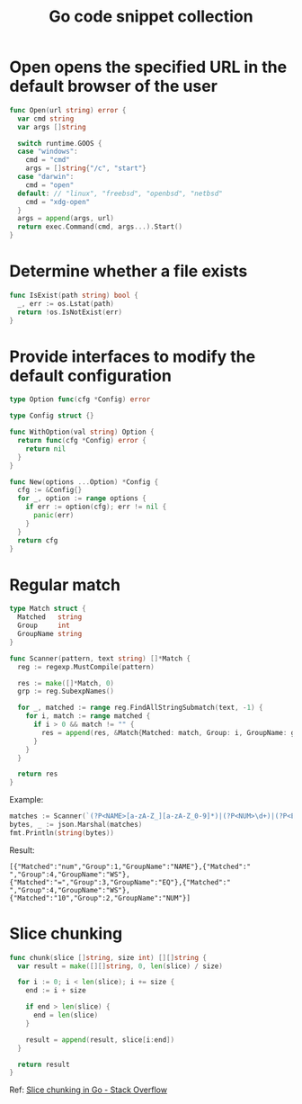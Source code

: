#+TITLE:      Go code snippet collection

* 目录                                                    :TOC_4_gh:noexport:
- [[#open-opens-the-specified-url-in-the-default-browser-of-the-user][Open opens the specified URL in the default browser of the user]]
- [[#determine-whether-a-file-exists][Determine whether a file exists]]
- [[#provide-interfaces-to-modify-the-default-configuration][Provide interfaces to modify the default configuration]]
- [[#regular-match][Regular match]]
- [[#slice-chunking][Slice chunking]]

* Open opens the specified URL in the default browser of the user
  #+begin_src go
    func Open(url string) error {
      var cmd string
      var args []string

      switch runtime.GOOS {
      case "windows":
        cmd = "cmd"
        args = []string{"/c", "start"}
      case "darwin":
        cmd = "open"
      default: // "linux", "freebsd", "openbsd", "netbsd"
        cmd = "xdg-open"
      }
      args = append(args, url)
      return exec.Command(cmd, args...).Start()
    }
  #+end_src

* Determine whether a file exists
  #+begin_src go
    func IsExist(path string) bool {
      _, err := os.Lstat(path)
      return !os.IsNotExist(err)
    }
  #+end_src

* Provide interfaces to modify the default configuration
  #+begin_src go
    type Option func(cfg *Config) error

    type Config struct {}

    func WithOption(val string) Option {
      return func(cfg *Config) error {
        return nil
      }
    }

    func New(options ...Option) *Config {
      cfg := &Config{}
      for _, option := range options {
        if err := option(cfg); err != nil {
          panic(err)
        }
      }
      return cfg
    }
  #+end_src

* Regular match
  #+begin_src go
    type Match struct {
      Matched   string
      Group     int
      GroupName string
    }

    func Scanner(pattern, text string) []*Match {
      reg := regexp.MustCompile(pattern)

      res := make([]*Match, 0)
      grp := reg.SubexpNames()

      for _, matched := range reg.FindAllStringSubmatch(text, -1) {
        for i, match := range matched {
          if i > 0 && match != "" {
            res = append(res, &Match{Matched: match, Group: i, GroupName: grp[i]})
          }
        }
      }

      return res
    }
  #+end_src

  Example:
  #+begin_src go
    matches := Scanner(`(?P<NAME>[a-zA-Z_][a-zA-Z_0-9]*)|(?P<NUM>\d+)|(?P<EQ>=)|(?P<WS>\s+)`, "num = 10")
    bytes, _ := json.Marshal(matches)
    fmt.Println(string(bytes))
  #+end_src

  Result:
  #+begin_example
    [{"Matched":"num","Group":1,"GroupName":"NAME"},{"Matched":" ","Group":4,"GroupName":"WS"},{"Matched":"=","Group":3,"GroupName":"EQ"},{"Matched":" ","Group":4,"GroupName":"WS"},{"Matched":"10","Group":2,"GroupName":"NUM"}]
  #+end_example

* Slice chunking
  #+begin_src go
    func chunk(slice []string, size int) [][]string {
      var result = make([][]string, 0, len(slice) / size)

      for i := 0; i < len(slice); i += size {
        end := i + size

        if end > len(slice) {
          end = len(slice)
        }

        result = append(result, slice[i:end])
      }

      return result
    }
  #+end_src
  
  Ref: [[https://stackoverflow.com/questions/35179656/slice-chunking-in-go][Slice chunking in Go - Stack Overflow]]


